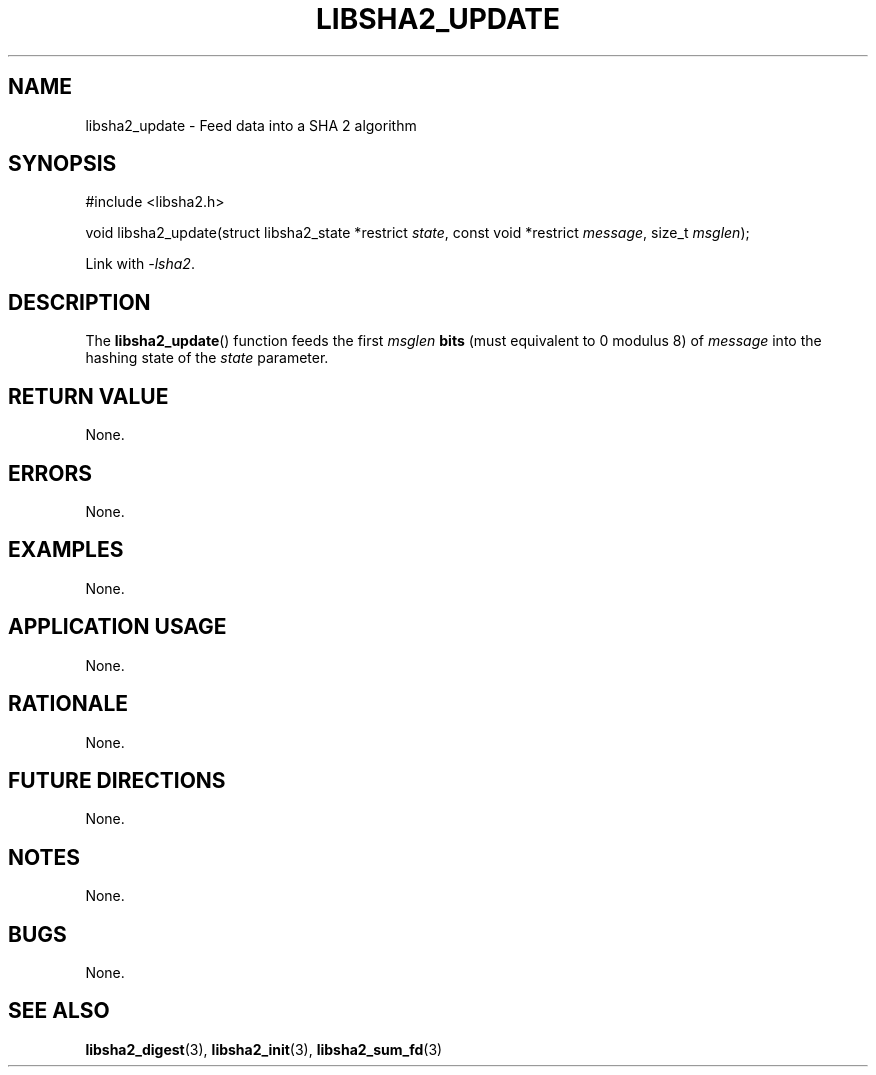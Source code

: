 .TH LIBSHA2_UPDATE 3 2019-02-09 libjson
.SH NAME
libsha2_update \- Feed data into a SHA 2 algorithm
.SH SYNOPSIS
.nf
#include <libsha2.h>

void libsha2_update(struct libsha2_state *restrict \fIstate\fP, const void *restrict \fImessage\fP, size_t \fImsglen\fP);
.fi
.PP
Link with
.IR \-lsha2 .
.SH DESCRIPTION
The
.BR libsha2_update ()
function feeds the first
.I msglen
.B bits
(must equivalent to 0 modulus 8) of
.I message
into the hashing state of the
.I state
parameter.
.SH RETURN VALUE
None.
.SH ERRORS
None.
.SH EXAMPLES
None.
.SH APPLICATION USAGE
None.
.SH RATIONALE
None.
.SH FUTURE DIRECTIONS
None.
.SH NOTES
None.
.SH BUGS
None.
.SH SEE ALSO
.BR libsha2_digest (3),
.BR libsha2_init (3),
.BR libsha2_sum_fd (3)
